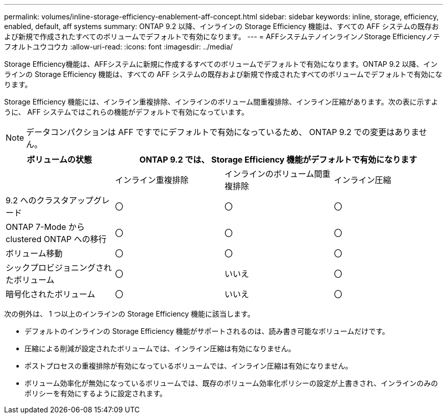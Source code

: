 ---
permalink: volumes/inline-storage-efficiency-enablement-aff-concept.html 
sidebar: sidebar 
keywords: inline, storage, efficiency, enabled, default, aff systems 
summary: ONTAP 9.2 以降、インラインの Storage Efficiency 機能は、すべての AFF システムの既存および新規で作成されたすべてのボリュームでデフォルトで有効になります。 
---
= AFFシステムテノインラインノStorage Efficiencyノテフオルトユウコウカ
:allow-uri-read: 
:icons: font
:imagesdir: ../media/


[role="lead"]
Storage Efficiency機能は、AFFシステムに新規に作成するすべてのボリュームでデフォルトで有効になります。ONTAP 9.2 以降、インラインの Storage Efficiency 機能は、すべての AFF システムの既存および新規で作成されたすべてのボリュームでデフォルトで有効になります。

Storage Efficiency 機能には、インライン重複排除、インラインのボリューム間重複排除、インライン圧縮があります。次の表に示すように、 AFF システムではこれらの機能がデフォルトで有効になっています。

[NOTE]
====
データコンパクションは AFF ですでにデフォルトで有効になっているため、 ONTAP 9.2 での変更はありません。

====
[cols="4*"]
|===
| ボリュームの状態 3+| ONTAP 9.2 では、 Storage Efficiency 機能がデフォルトで有効になります 


 a| 
 a| 
インライン重複排除
 a| 
インラインのボリューム間重複排除
 a| 
インライン圧縮



 a| 
9.2 へのクラスタアップグレード
 a| 
〇
 a| 
〇
 a| 
〇



 a| 
ONTAP 7-Mode から clustered ONTAP への移行
 a| 
〇
 a| 
〇
 a| 
〇



 a| 
ボリューム移動
 a| 
〇
 a| 
〇
 a| 
〇



 a| 
シックプロビジョニングされたボリューム
 a| 
〇
 a| 
いいえ
 a| 
〇



 a| 
暗号化されたボリューム
 a| 
〇
 a| 
いいえ
 a| 
〇

|===
次の例外は、 1 つ以上のインラインの Storage Efficiency 機能に該当します。

* デフォルトのインラインの Storage Efficiency 機能がサポートされるのは、読み書き可能なボリュームだけです。
* 圧縮による削減が設定されたボリュームでは、インライン圧縮は有効になりません。
* ポストプロセスの重複排除が有効になっているボリュームでは、インライン圧縮は有効になりません。
* ボリューム効率化が無効になっているボリュームでは、既存のボリューム効率化ポリシーの設定が上書きされ、インラインのみのポリシーを有効にするように設定されます。

